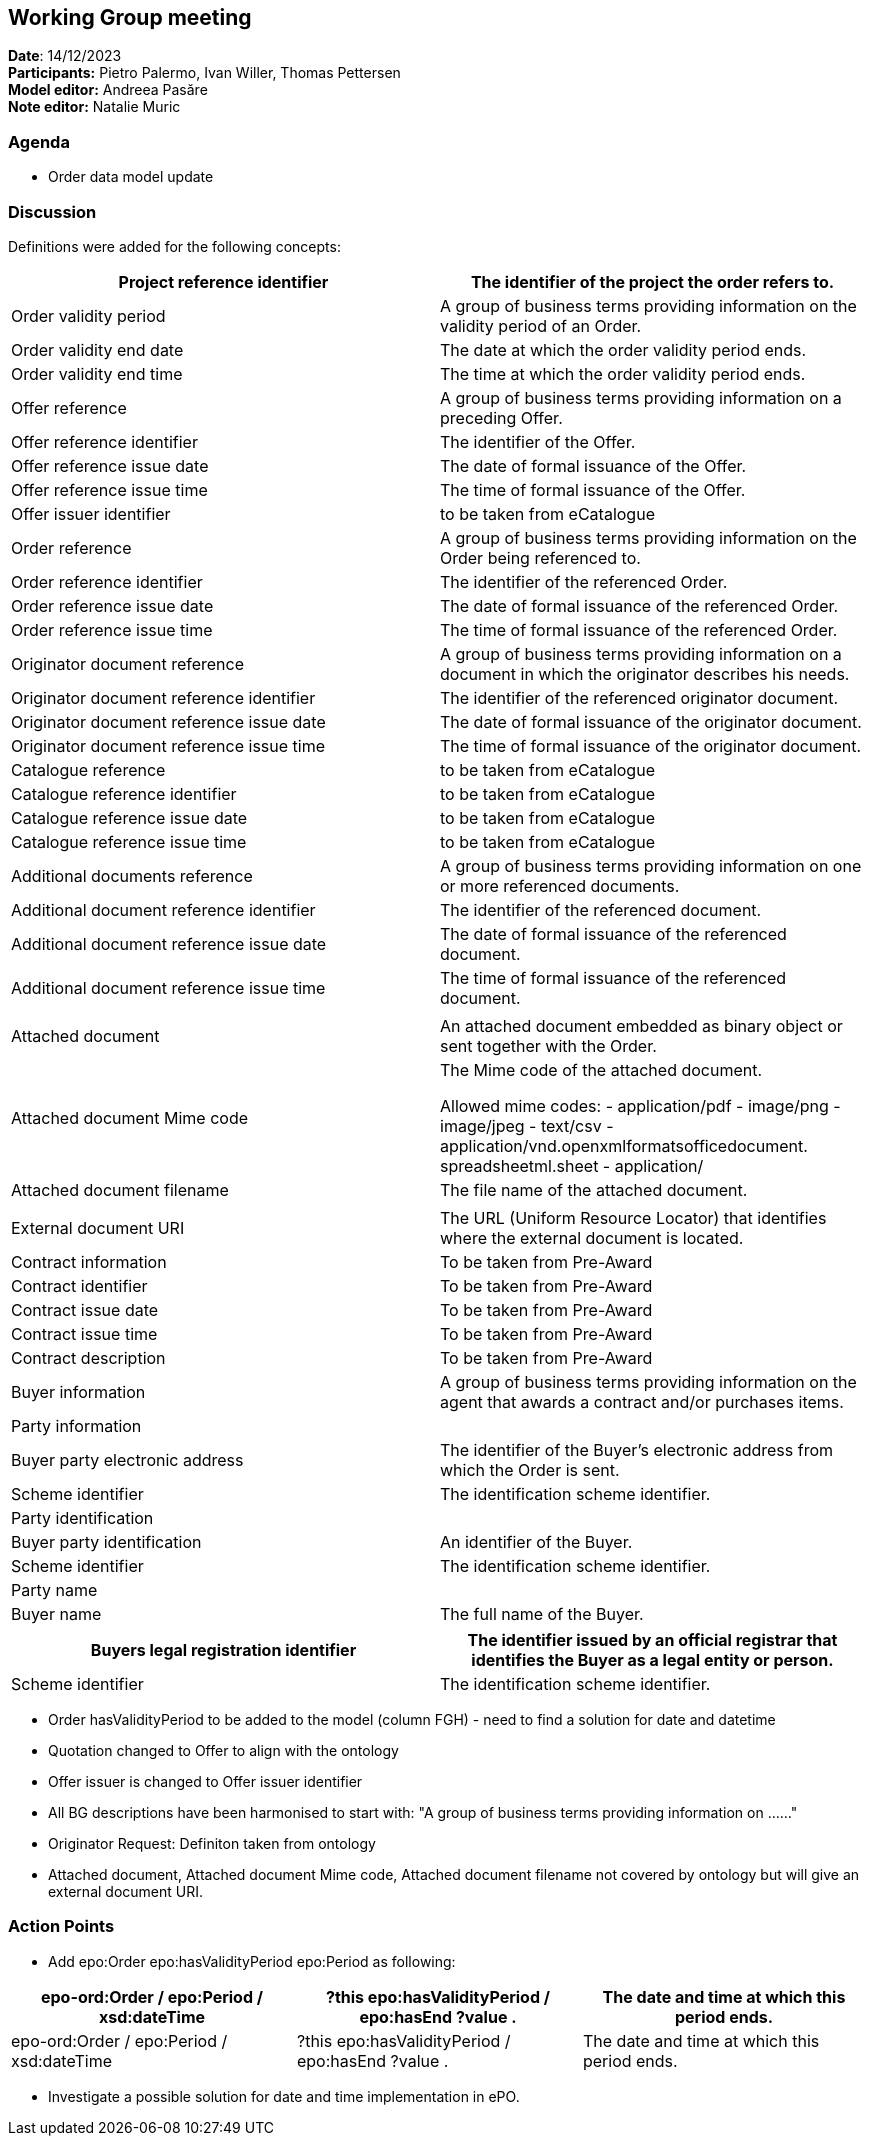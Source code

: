 == Working Group meeting   +
*Date*: 14/12/2023    +
*Participants:* Pietro Palermo, Ivan Willer, Thomas Pettersen  +
*Model editor:* Andreea Pasăre   +
*Note editor:* Natalie Muric


=== Agenda

* Order data model update

=== Discussion  +
Definitions were added for the following concepts:

|===
|Project reference identifier |The identifier of the project the order refers to.

|Order validity period |A group of business terms providing information on the validity period of an Order.
|Order validity end date |The date at which the order validity period ends.
|Order validity end time |The time at which the order validity period ends.
|Offer reference |A group of business terms providing information on a preceding Offer.
|Offer reference identifier |The identifier of the Offer.
|Offer reference issue date |The date of formal issuance of the Offer.
|Offer reference issue time |The time of formal issuance of the Offer.
|Offer issuer identifier |to be taken from eCatalogue
|Order reference |A group of business terms providing information on the Order being referenced to.
|Order reference identifier |The identifier of the referenced Order.
|Order reference issue date |The date of formal issuance of the referenced Order.
|Order reference issue time |The time of formal issuance of the referenced Order.
|Originator document reference |A group of business terms providing information on a document in which the originator describes his needs.
|Originator document reference identifier |The identifier of the referenced originator document.
|Originator document reference issue date |The date of formal issuance of the originator document.
|Originator document reference issue time |The time of formal issuance of the originator document.
|Catalogue reference |to be taken from eCatalogue
|Catalogue reference identifier |to be taken from eCatalogue
|Catalogue reference issue date |to be taken from eCatalogue
|Catalogue reference issue time |to be taken from eCatalogue
|Additional documents reference |A group of business terms providing information on one or more referenced documents.
|Additional document reference identifier |The identifier of the referenced document.
|Additional document reference issue date |The date of formal issuance of the referenced document.
|Additional document reference issue time |The time of formal issuance of the referenced document.
| |
|Attached document |An attached document embedded as
binary object or sent together with
the Order.
|Attached document Mime code |The Mime code of the attached document.

Allowed mime codes:
- application/pdf
- image/png
- image/jpeg
- text/csv
- application/vnd.openxmlformatsofficedocument.
spreadsheetml.sheet
- application/
|Attached document filename |The file name of the attached
document.
| |
|External document URI |The URL (Uniform Resource Locator) that identifies where the external document is located.
|Contract information |To be taken from Pre-Award
|Contract identifier |To be taken from Pre-Award
|Contract issue date |To be taken from Pre-Award
|Contract issue time |To be taken from Pre-Award
|Contract description |To be taken from Pre-Award
|Buyer information |A group of business terms providing information on the agent that awards a contract and/or purchases items.
|Party information |
|Buyer party electronic address |The identifier of the Buyer's electronic address from which the Order is sent.
|Scheme identifier |The identification scheme identifier.
|Party identification |
|Buyer party identification |An identifier of the Buyer.
|Scheme identifier |The identification scheme identifier.
|Party name |
|Buyer name |The full name of the Buyer.
|===

|===
|Buyers legal registration identifier |The identifier issued by an official registrar that identifies the Buyer as a legal entity or person.

|Scheme identifier |The identification scheme identifier.
|===


* Order hasValidityPeriod to be added to the model (column FGH) - need to find a solution for date and datetime
* Quotation changed to Offer to align with the ontology
* Offer issuer is changed to Offer issuer identifier
* All BG descriptions have been harmonised to start with:  "A group of business terms providing information on ……"
* Originator Request: Definiton taken from ontology
* Attached document, Attached document Mime code, Attached document filename not covered by ontology but will give an external document URI.


=== Action Points

* Add epo:Order epo:hasValidityPeriod epo:Period as following:
|===
|epo-ord:Order / epo:Period / xsd:dateTime |?this epo:hasValidityPeriod / epo:hasEnd ?value . |The date and time at which this period ends.

|epo-ord:Order / epo:Period / xsd:dateTime |?this epo:hasValidityPeriod / epo:hasEnd ?value . |The date and time at which this period ends.
|===

* Investigate a possible solution for date and time implementation in ePO.

